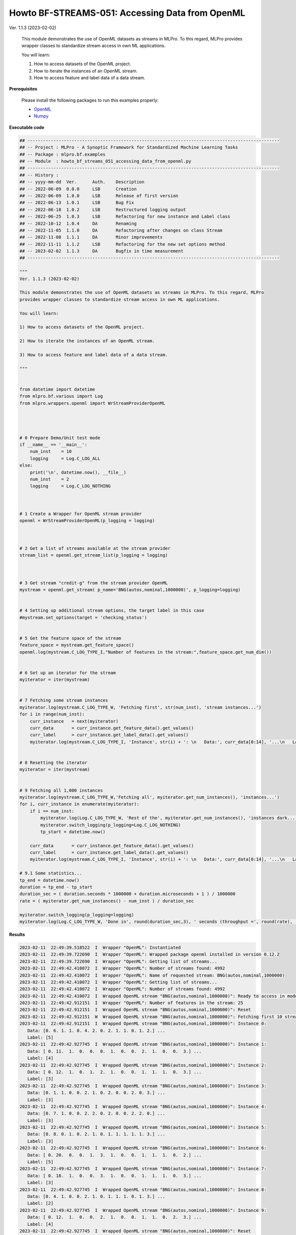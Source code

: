 .. _Howto BF STREAMS 051:
Howto BF-STREAMS-051: Accessing Data from OpenML
================================================

.. 2022-11-21/DA commented due to problems with openml, instead copied code directly from howto
    .. automodule:: mlpro.bf.examples.howto_bf_streams_051_accessing_data_from_openml

Ver. 1.1.3 (2023-02-02)

    This module demonstrates the use of OpenML datasets as streams in MLPro. To this regard, MLPro
    provides wrapper classes to standardize stream access in own ML applications.

    You will learn:

    1) How to access datasets of the OpenML project.

    2) How to iterate the instances of an OpenML stream.

    3) How to access feature and label data of a data stream.


**Prerequisites**


    Please install the following packages to run this examples properly:

    - `OpenML <https://pypi.org/project/openml/>`_

    - `Numpy <https://pypi.org/project/numpy/>`_


**Executable code**


.. code-block:: python

    ## -------------------------------------------------------------------------------------------------
    ## -- Project : MLPro - A Synoptic Framework for Standardized Machine Learning Tasks
    ## -- Package : mlpro.bf.examples
    ## -- Module  : howto_bf_streams_051_accessing_data_from_openml.py
    ## -------------------------------------------------------------------------------------------------
    ## -- History :
    ## -- yyyy-mm-dd  Ver.      Auth.    Description
    ## -- 2022-06-09  0.0.0     LSB      Creation
    ## -- 2022-06-09  1.0.0     LSB      Release of first version
    ## -- 2022-06-13  1.0.1     LSB      Bug Fix
    ## -- 2022-06-18  1.0.2     LSB      Restructured logging output
    ## -- 2022-06-25  1.0.3     LSB      Refactoring for new instance and Label class
    ## -- 2022-10-12  1.0.4     DA       Renaming
    ## -- 2022-11-05  1.1.0     DA       Refactoring after changes on class Stream
    ## -- 2022-11-08  1.1.1     DA       Minor improvements
    ## -- 2022-11-11  1.1.2     LSB      Refactoring for the new set options method
    ## -- 2023-02-02  1.1.3     DA       Bugfix in time measurement
    ## -------------------------------------------------------------------------------------------------

    """
    Ver. 1.1.3 (2023-02-02)

    This module demonstrates the use of OpenML datasets as streams in MLPro. To this regard, MLPro
    provides wrapper classes to standardize stream access in own ML applications.

    You will learn:

    1) How to access datasets of the OpenML project.

    2) How to iterate the instances of an OpenML stream.

    3) How to access feature and label data of a data stream.

    """


    from datetime import datetime
    from mlpro.bf.various import Log
    from mlpro.wrappers.openml import WrStreamProviderOpenML




    # 0 Prepare Demo/Unit test mode
    if __name__ == '__main__':
        num_inst    = 10
        logging     = Log.C_LOG_ALL
    else:
        print('\n', datetime.now(), __file__)
        num_inst    = 2
        logging     = Log.C_LOG_NOTHING



    # 1 Create a Wrapper for OpenML stream provider
    openml = WrStreamProviderOpenML(p_logging = logging)



    # 2 Get a list of streams available at the stream provider
    stream_list = openml.get_stream_list(p_logging = logging)



    # 3 Get stream "credit-g" from the stream provider OpenML
    mystream = openml.get_stream( p_name='BNG(autos,nominal,1000000)', p_logging=logging)


    # 4 Setting up additional stream options, the target label in this case
    #mystream.set_options(target = 'checking_status')


    # 5 Get the feature space of the stream
    feature_space = mystream.get_feature_space()
    openml.log(mystream.C_LOG_TYPE_I,"Number of features in the stream:",feature_space.get_num_dim())


    # 6 Set up an iterator for the stream
    myiterator = iter(mystream)


    # 7 Fetching some stream instances
    myiterator.log(mystream.C_LOG_TYPE_W, 'Fetching first', str(num_inst), 'stream instances...')
    for i in range(num_inst):
        curr_instance   = next(myiterator)
        curr_data       = curr_instance.get_feature_data().get_values()
        curr_label      = curr_instance.get_label_data().get_values()
        myiterator.log(mystream.C_LOG_TYPE_I, 'Instance', str(i) + ': \n   Data:', curr_data[0:14], '...\n   Label:', curr_label)


    # 8 Resetting the iterator
    myiterator = iter(mystream)


    # 9 Fetching all 1,000 instances
    myiterator.log(mystream.C_LOG_TYPE_W,'Fetching all', myiterator.get_num_instances(), 'instances...')
    for i, curr_instance in enumerate(myiterator):
        if i == num_inst:
            myiterator.log(Log.C_LOG_TYPE_W, 'Rest of the', myiterator.get_num_instances(), 'instances dark...')
            myiterator.switch_logging(p_logging=Log.C_LOG_NOTHING)
            tp_start = datetime.now()

        curr_data       = curr_instance.get_feature_data().get_values()
        curr_label      = curr_instance.get_label_data().get_values()
        myiterator.log(mystream.C_LOG_TYPE_I, 'Instance', str(i) + ': \n   Data:', curr_data[0:14], '...\n   Label:', curr_label)

    # 9.1 Some statistics...
    tp_end = datetime.now()
    duration = tp_end - tp_start
    duration_sec = ( duration.seconds * 1000000 + duration.microseconds + 1 ) / 1000000
    rate = ( myiterator.get_num_instances() - num_inst ) / duration_sec

    myiterator.switch_logging(p_logging=logging)
    myiterator.log(Log.C_LOG_TYPE_W, 'Done in', round(duration_sec,3), ' seconds (throughput =', round(rate), 'instances/sec)')


..
    .. literalinclude:: ../../../../../../src/mlpro/bf/examples/howto_bf_streams_051_accessing_data_from_openml.py
	    :language: python

**Results**

.. code-block:: bashh

    2023-02-11  22:49:39.518522  I  Wrapper "OpenML": Instantiated
    2023-02-11  22:49:39.722690  I  Wrapper "OpenML": Wrapped package openml installed in version 0.12.2
    2023-02-11  22:49:39.722690  I  Wrapper "OpenML": Getting list of streams...
    2023-02-11  22:49:42.410072  I  Wrapper "OpenML": Number of streams found: 4992
    2023-02-11  22:49:42.410072  I  Wrapper "OpenML": Name of requested stream: BNG(autos,nominal,1000000)
    2023-02-11  22:49:42.410072  I  Wrapper "OpenML": Getting list of streams...
    2023-02-11  22:49:42.410072  I  Wrapper "OpenML": Number of streams found: 4992
    2023-02-11  22:49:42.410072  I  Wrapped OpenML stream "BNG(autos,nominal,1000000)": Ready to access in mode 0
    2023-02-11  22:49:42.912151  I  Wrapper "OpenML": Number of features in the stream: 25
    2023-02-11  22:49:42.912151  I  Wrapped OpenML stream "BNG(autos,nominal,1000000)": Reset
    2023-02-11  22:49:42.912151  W  Wrapped OpenML stream "BNG(autos,nominal,1000000)": Fetching first 10 stream instances...
    2023-02-11  22:49:42.912151  I  Wrapped OpenML stream "BNG(autos,nominal,1000000)": Instance 0:
       Data: [0. 6. 1. 1. 0. 4. 2. 0. 2. 1. 1. 0. 1. 2.] ...
       Label: [5]
    2023-02-11  22:49:42.927745  I  Wrapped OpenML stream "BNG(autos,nominal,1000000)": Instance 1:
       Data: [ 0. 11.  1.  0.  0.  0.  1.  0.  0.  2.  1.  0.  0.  3.] ...
       Label: [4]
    2023-02-11  22:49:42.927745  I  Wrapped OpenML stream "BNG(autos,nominal,1000000)": Instance 2:
       Data: [ 0. 12.  1.  0.  1.  2.  1.  0.  0.  1.  1.  1.  0.  3.] ...
       Label: [3]
    2023-02-11  22:49:42.927745  I  Wrapped OpenML stream "BNG(autos,nominal,1000000)": Instance 3:
       Data: [0. 1. 1. 0. 0. 2. 1. 0. 2. 0. 0. 2. 0. 3.] ...
       Label: [3]
    2023-02-11  22:49:42.927745  I  Wrapped OpenML stream "BNG(autos,nominal,1000000)": Instance 4:
       Data: [0. 7. 1. 0. 0. 2. 2. 0. 2. 0. 0. 2. 2. 0.] ...
       Label: [3]
    2023-02-11  22:49:42.927745  I  Wrapped OpenML stream "BNG(autos,nominal,1000000)": Instance 5:
       Data: [0. 8. 0. 1. 0. 2. 1. 0. 1. 1. 1. 1. 1. 3.] ...
       Label: [3]
    2023-02-11  22:49:42.927745  I  Wrapped OpenML stream "BNG(autos,nominal,1000000)": Instance 6:
       Data: [ 0. 20.  0.  0.  1.  3.  1.  0.  0.  1.  1.  1.  0.  2.] ...
       Label: [5]
    2023-02-11  22:49:42.927745  I  Wrapped OpenML stream "BNG(autos,nominal,1000000)": Instance 7:
       Data: [ 0. 18.  1.  0.  0.  3.  1.  0.  0.  1.  1.  1.  0.  3.] ...
       Label: [3]
    2023-02-11  22:49:42.927745  I  Wrapped OpenML stream "BNG(autos,nominal,1000000)": Instance 8:
       Data: [0. 4. 1. 0. 0. 2. 1. 0. 1. 1. 1. 0. 1. 3.] ...
       Label: [2]
    2023-02-11  22:49:42.927745  I  Wrapped OpenML stream "BNG(autos,nominal,1000000)": Instance 9:
       Data: [ 0. 12.  1.  0.  0.  2.  1.  0.  0.  1.  1.  0.  2.  3.] ...
       Label: [4]
    2023-02-11  22:49:42.927745  I  Wrapped OpenML stream "BNG(autos,nominal,1000000)": Reset
    2023-02-11  22:49:42.927745  W  Wrapped OpenML stream "BNG(autos,nominal,1000000)": Fetching all 1000000.0 instances...
    2023-02-11  22:49:42.927745  I  Wrapped OpenML stream "BNG(autos,nominal,1000000)": Reset
    2023-02-11  22:49:42.927745  I  Wrapped OpenML stream "BNG(autos,nominal,1000000)": Instance 0:
       Data: [0. 6. 1. 1. 0. 4. 2. 0. 2. 1. 1. 0. 1. 2.] ...
       Label: [5]
    2023-02-11  22:49:42.927745  I  Wrapped OpenML stream "BNG(autos,nominal,1000000)": Instance 1:
       Data: [ 0. 11.  1.  0.  0.  0.  1.  0.  0.  2.  1.  0.  0.  3.] ...
       Label: [4]
    2023-02-11  22:49:42.927745  I  Wrapped OpenML stream "BNG(autos,nominal,1000000)": Instance 2:
       Data: [ 0. 12.  1.  0.  1.  2.  1.  0.  0.  1.  1.  1.  0.  3.] ...
       Label: [3]
    2023-02-11  22:49:42.927745  I  Wrapped OpenML stream "BNG(autos,nominal,1000000)": Instance 3:
       Data: [0. 1. 1. 0. 0. 2. 1. 0. 2. 0. 0. 2. 0. 3.] ...
       Label: [3]
    2023-02-11  22:49:42.927745  I  Wrapped OpenML stream "BNG(autos,nominal,1000000)": Instance 4:
       Data: [0. 7. 1. 0. 0. 2. 2. 0. 2. 0. 0. 2. 2. 0.] ...
       Label: [3]
    2023-02-11  22:49:42.927745  I  Wrapped OpenML stream "BNG(autos,nominal,1000000)": Instance 5:
       Data: [0. 8. 0. 1. 0. 2. 1. 0. 1. 1. 1. 1. 1. 3.] ...
       Label: [3]
    2023-02-11  22:49:42.927745  I  Wrapped OpenML stream "BNG(autos,nominal,1000000)": Instance 6:
       Data: [ 0. 20.  0.  0.  1.  3.  1.  0.  0.  1.  1.  1.  0.  2.] ...
       Label: [5]
    2023-02-11  22:49:42.927745  I  Wrapped OpenML stream "BNG(autos,nominal,1000000)": Instance 7:
       Data: [ 0. 18.  1.  0.  0.  3.  1.  0.  0.  1.  1.  1.  0.  3.] ...
       Label: [3]
    2023-02-11  22:49:42.927745  I  Wrapped OpenML stream "BNG(autos,nominal,1000000)": Instance 8:
       Data: [0. 4. 1. 0. 0. 2. 1. 0. 1. 1. 1. 0. 1. 3.] ...
       Label: [2]
    2023-02-11  22:49:42.927745  I  Wrapped OpenML stream "BNG(autos,nominal,1000000)": Instance 9:
       Data: [ 0. 12.  1.  0.  0.  2.  1.  0.  0.  1.  1.  0.  2.  3.] ...
       Label: [4]
    2023-02-11  22:49:42.927745  W  Wrapped OpenML stream "BNG(autos,nominal,1000000)": Rest of the 1000000.0 instances dark...
    2023-02-11  22:49:59.477853  W  Wrapped OpenML stream "BNG(autos,nominal,1000000)": Done in 16.55  seconds (throughput = 60422 instances/sec)


**Cross Reference**

+ :ref:`API Reference: Streams <target_ap_bf_streams>`